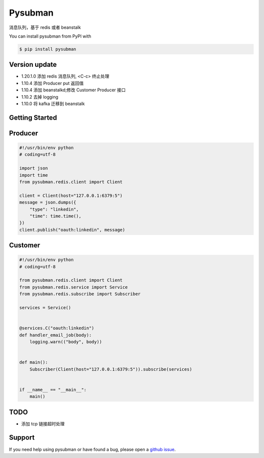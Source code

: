 Pysubman
========

消息队列，基于 redis 或者 beanstalk

You can install pysubman from PyPI with

.. sourcecode:: bash

    $ pip install pysubman


Version update
--------------


- 1.20.1.0 添加 redis 消息队列, <C-c> 终止处理
- 1.10.4 添加 Producer put 返回值
- 1.10.4 添加 beanstalkd;修改 Customer Producer 接口
- 1.10.2 去掉 logging
- 1.10.0 将 kafka 迁移到 beanstalk


Getting Started
---------------

Producer
--------

.. sourcecode:: python

    #!/usr/bin/env python
    # coding=utf-8

    import json
    import time
    from pysubman.redis.client import Client

    client = Client(host="127.0.0.1:6379:5")
    message = json.dumps({
        "type": "linkedin",
        "time": time.time(),
    })
    client.publish("oauth:linkedin", message)



Customer
--------

.. sourcecode:: python

    #!/usr/bin/env python
    # coding=utf-8

    from pysubman.redis.client import Client
    from pysubman.redis.service import Service
    from pysubman.redis.subscribe import Subscriber

    services = Service()


    @services.C("oauth:linkedin")
    def handler_email_job(body):
        logging.warn(("body", body))


    def main():
        Subscriber(Client(host="127.0.0.1:6379:5")).subscribe(services)


    if __name__ == "__main__":
        main()


TODO
----

- 添加 tcp 链接超时处理

Support
-------

If you need help using pysubman or have found a bug, please open a `github issue`_.

.. _github issue: https://github.com/nashuiliang/pysubman/issues
